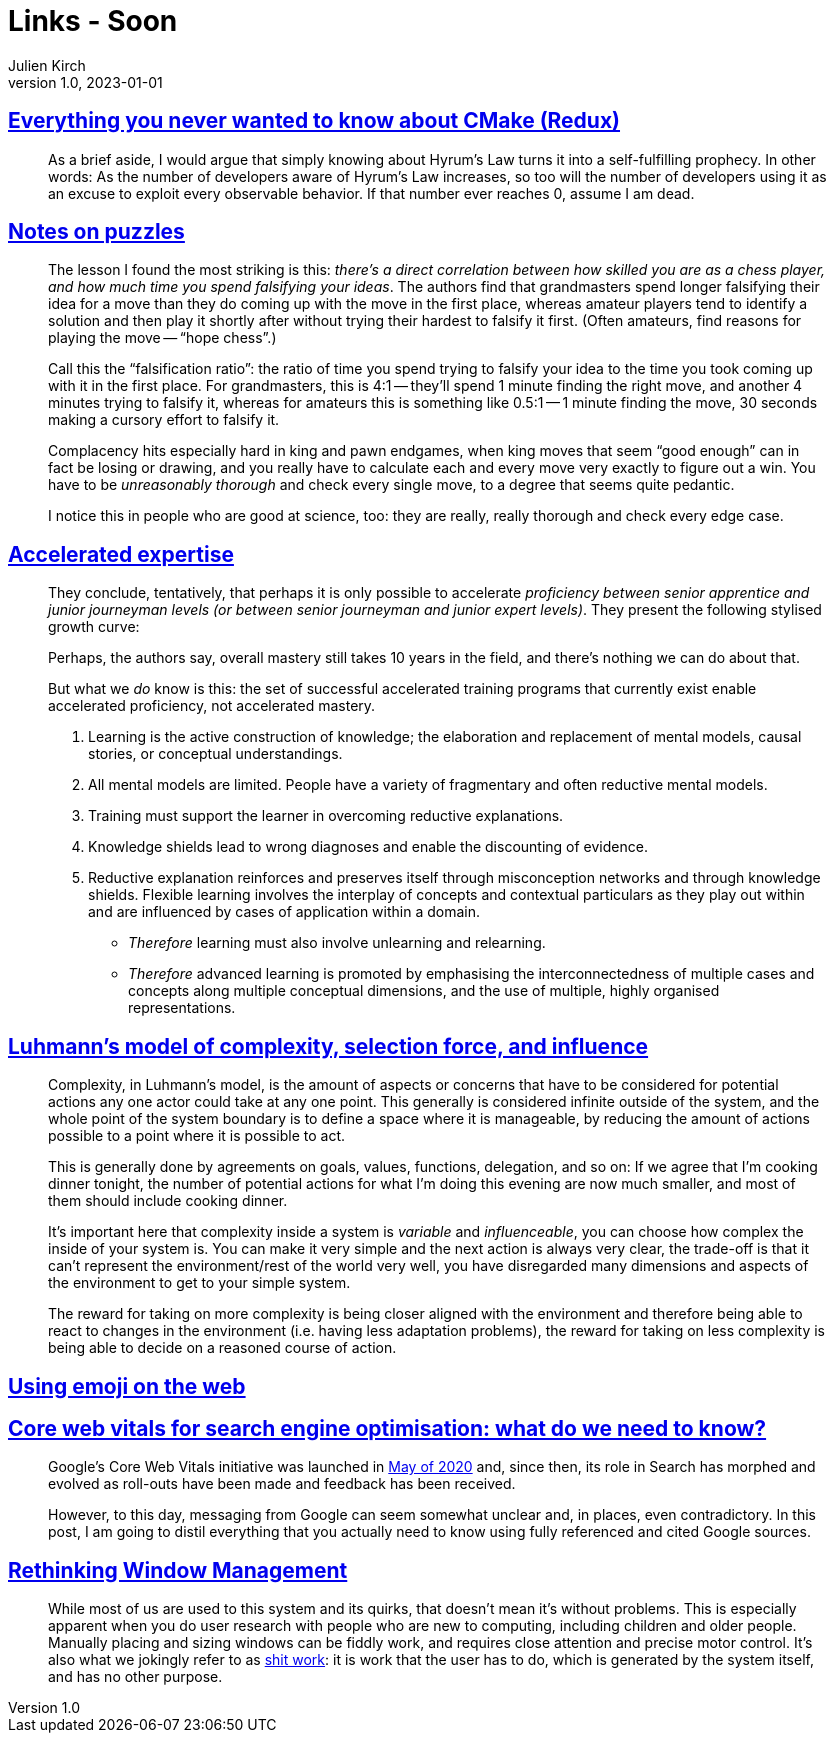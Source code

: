 = Links - Soon
Julien Kirch
v1.0, 2023-01-01
:article_lang: en
:figure-caption!:
:article_description: 

== link:https://izzys.casa/2023/06/everything-you-never-wanted-to-know-about-cmake-redux/[Everything you never wanted to know about CMake (Redux)]

[quote]
____
As a brief aside, I would argue that simply knowing about Hyrum's Law turns it into a self-fulfilling prophecy. In other words: As the number of developers aware of Hyrum's Law increases, so too will the number of developers using it as an excuse to exploit every observable behavior. If that number ever reaches 0, assume I am dead.
____

== link:https://nabeelqu.substack.com/p/notes-on-puzzles[Notes on puzzles]

[quote]
____
The lesson I found the most striking is this: _there's a direct correlation between how skilled you are as a chess player, and how much time you spend falsifying your ideas_. The authors find that grandmasters spend longer falsifying their idea for a move than they do coming up with the move in the first place, whereas amateur players tend to identify a solution and then play it shortly after without trying their hardest to falsify it first. (Often amateurs, find reasons for playing the move -- "`hope chess`".)

Call this the "`falsification ratio`": the ratio of time you spend trying to falsify your idea to the time you took coming up with it in the first place. For grandmasters, this is 4:1 -- they'll spend 1 minute finding the right move, and another 4 minutes trying to falsify it, whereas for amateurs this is something like 0.5:1 -- 1 minute finding the move, 30 seconds making a cursory effort to falsify it. 
____

[quote]
____
Complacency hits especially hard in king and pawn endgames, when king moves that seem "`good enough`" can in fact be losing or drawing, and you really have to calculate each and every move very exactly to figure out a win. You have to be _unreasonably thorough_ and check every single move, to a degree that seems quite pedantic.

I notice this in people who are good at science, too: they are really, really thorough and check every edge case.
____

== link:https://commoncog.com/accelerated-expertise[Accelerated expertise]

[quote]
____
They conclude, tentatively, that perhaps it is only possible to accelerate _proficiency between senior apprentice and junior journeyman levels (or between senior journeyman and junior expert levels)_. They present the following stylised growth curve:

Perhaps, the authors say, overall mastery still takes 10 years in the field, and there's nothing we can do about that.

But what we _do_ know is this: the set of successful accelerated training programs that currently exist enable accelerated proficiency, not accelerated mastery.
____

[quote]
____
. Learning is the active construction of knowledge; the elaboration and replacement of mental models, causal stories, or conceptual understandings.
. All mental models are limited. People have a variety of fragmentary and often reductive mental models.
. Training must support the learner in overcoming reductive explanations.
. Knowledge shields lead to wrong diagnoses and enable the discounting of evidence.
. Reductive explanation reinforces and preserves itself through misconception networks and through knowledge shields. Flexible learning involves the interplay of concepts and contextual particulars as they play out within and are influenced by cases of application within a domain.

* _Therefore_ learning must also involve unlearning and relearning.
* _Therefore_ advanced learning is promoted by emphasising the interconnectedness of multiple cases and concepts along multiple conceptual dimensions, and the use of multiple, highly organised representations.
____

== link:https://rambling.malignat.us/2023-07-20/luhmanns-model-of-complexity-selection-force-and-influence[Luhmann's model of complexity, selection force, and influence]

[quote]
____
Complexity, in Luhmann's model, is the amount of aspects or concerns that have to be considered for potential actions any one actor could take at any one point. This generally is considered infinite outside of the system, and the whole point of the system boundary is to define a space where it is manageable, by reducing the amount of actions possible to a point where it is possible to act.

This is generally done by agreements on goals, values, functions, delegation, and so on: If we agree that I'm cooking dinner tonight, the number of potential actions for what I'm doing this evening are now much smaller, and most of them should include cooking dinner.

It's important here that complexity inside a system is _variable_ and _influenceable_, you can choose how complex the inside of your system is. You can make it very simple and the next action is always very clear, the trade-off is that it can't represent the environment/rest of the world very well, you have disregarded many dimensions and aspects of the environment to get to your simple system.

The reward for taking on more complexity is being closer aligned with the environment and therefore being able to react to changes in the environment (i.e. having less adaptation problems), the reward for taking on less complexity is being able to decide on a reasoned course of action.
____

== link:https://fullystacked.net/posts/using-emoji-on-the-web/[Using emoji on the web]

== link:https://csswizardry.com/2023/07/core-web-vitals-for-search-engine-optimisation/[Core web vitals for search engine optimisation: what do we need to know?]

[quote]
____
Google’s Core Web Vitals initiative was launched in link:https://blog.chromium.org/2020/05/introducing-web-vitals-essential-metrics.html[May of 2020] and, since then, its role in Search has morphed and evolved as roll-outs have been made and feedback has been received.

However, to this day, messaging from Google can seem somewhat unclear and, in places, even contradictory. In this post, I am going to distil everything that you actually need to know using fully referenced and cited Google sources.
____

== link:https://blogs.gnome.org/tbernard/2023/07/26/rethinking-window-management/[Rethinking Window Management]

[quote]
____
While most of us are used to this system and its quirks, that doesn’t mean it’s without problems. This is especially apparent when you do user research with people who are new to computing, including children and older people. Manually placing and sizing windows can be fiddly work, and requires close attention and precise motor control. It’s also what we jokingly refer to as link:https://zachholman.com/posts/shit-work/[shit work]: it is work that the user has to do, which is generated by the system itself, and has no other purpose.
____
